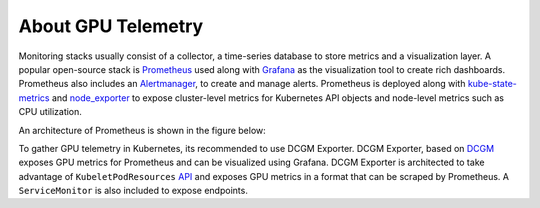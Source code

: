 .. license-header
  SPDX-FileCopyrightText: Copyright (c) 2023 NVIDIA CORPORATION & AFFILIATES. All rights reserved.
  SPDX-License-Identifier: Apache-2.0

  Licensed under the Apache License, Version 2.0 (the "License");
  you may not use this file except in compliance with the License.
  You may obtain a copy of the License at

  http://www.apache.org/licenses/LICENSE-2.0

  Unless required by applicable law or agreed to in writing, software
  distributed under the License is distributed on an "AS IS" BASIS,
  WITHOUT WARRANTIES OR CONDITIONS OF ANY KIND, either express or implied.
  See the License for the specific language governing permissions and
  limitations under the License.

.. headings (h1/h2/h3/h4/h5) are # * = -

###################
About GPU Telemetry
###################

Monitoring stacks usually consist of a collector, a time-series database to store metrics and a visualization layer.
A popular open-source stack is `Prometheus <https://prometheus.io/>`_ used along with `Grafana <https://grafana.com/>`_ as
the visualization tool to create rich dashboards. Prometheus also includes an `Alertmanager <https://github.com/prometheus/alertmanager>`_,
to create and manage alerts. Prometheus is deployed along with `kube-state-metrics <https://github.com/kubernetes/kube-state-metrics>`_ and
`node_exporter <https://github.com/prometheus/node_exporter>`_ to expose cluster-level metrics for Kubernetes API objects and node-level
metrics such as CPU utilization.

An architecture of Prometheus is shown in the figure below:

.. image:: https://boxboat.com/2019/08/08/monitoring-kubernetes-with-prometheus/prometheus-architecture.png
   :width: 800


To gather GPU telemetry in Kubernetes, its recommended to use DCGM Exporter.  DCGM Exporter, based on `DCGM <https://developer.nvidia.com/dcgm>`_ exposes
GPU metrics for Prometheus and can be visualized using Grafana.  DCGM Exporter is architected to take advantage of
``KubeletPodResources`` `API <https://kubernetes.io/docs/reference/command-line-tools-reference/feature-gates/>`_ and exposes GPU metrics in a format that can be
scraped by Prometheus. A ``ServiceMonitor`` is also included to expose endpoints.
